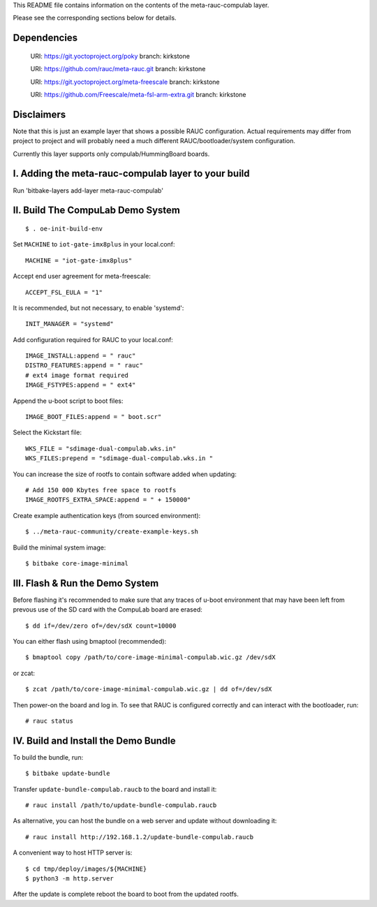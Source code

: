 This README file contains information on the contents of the meta-rauc-compulab layer.

Please see the corresponding sections below for details.

Dependencies
============

  URI: https://git.yoctoproject.org/poky
  branch: kirkstone

  URI: https://github.com/rauc/meta-rauc.git
  branch: kirkstone

  URI: https://git.yoctoproject.org/meta-freescale
  branch: kirkstone

  URI: https://github.com/Freescale/meta-fsl-arm-extra.git
  branch: kirkstone


Disclaimers
===========

Note that this is just an example layer that shows a possible RAUC
configuration.
Actual requirements may differ from project to project and will
probably need a much different RAUC/bootloader/system configuration.


Currently this layer supports only compulab/HummingBoard boards.


I. Adding the meta-rauc-compulab layer to your build
===============================================

Run 'bitbake-layers add-layer meta-rauc-compulab'


II. Build The CompuLab Demo System
===============================================
::

    $ . oe-init-build-env

Set ``MACHINE`` to ``iot-gate-imx8plus`` in your local.conf::

    MACHINE = "iot-gate-imx8plus"

Accept end user agreement for meta-freescale::

    ACCEPT_FSL_EULA = "1"

It is recommended, but not necessary, to enable 'systemd'::

    INIT_MANAGER = "systemd"

Add configuration required for RAUC to your local.conf::

    IMAGE_INSTALL:append = " rauc"
    DISTRO_FEATURES:append = " rauc"
    # ext4 image format required
    IMAGE_FSTYPES:append = " ext4"

Append the u-boot script to boot files::

    IMAGE_BOOT_FILES:append = " boot.scr"

Select the Kickstart file::

    WKS_FILE = "sdimage-dual-compulab.wks.in"
    WKS_FILES:prepend = "sdimage-dual-compulab.wks.in "

You can increase the size of rootfs to contain software added when updating::

    # Add 150 000 Kbytes free space to rootfs
    IMAGE_ROOTFS_EXTRA_SPACE:append = " + 150000"

Create example authentication keys (from sourced environment)::

    $ ../meta-rauc-community/create-example-keys.sh

Build the minimal system image::

    $ bitbake core-image-minimal


III. Flash & Run the Demo System
================================

Before flashing it's recommended to make sure that any traces
of u-boot environment that may have been left from prevous use
of the SD card with the CompuLab board are erased::

    $ dd if=/dev/zero of=/dev/sdX count=10000

You can either flash using bmaptool (recommended)::

    $ bmaptool copy /path/to/core-image-minimal-compulab.wic.gz /dev/sdX

or zcat::

    $ zcat /path/to/core-image-minimal-compulab.wic.gz | dd of=/dev/sdX

Then power-on the board and log in.
To see that RAUC is configured correctly and can interact
with the bootloader, run::

    # rauc status


IV. Build and Install the Demo Bundle
=====================================

To build the bundle, run::

    $ bitbake update-bundle

Transfer ``update-bundle-compulab.raucb`` to the board and install it::

    # rauc install /path/to/update-bundle-compulab.raucb

As alternative, you can host the bundle on a web server and update
without downloading it::

    # rauc install http://192.168.1.2/update-bundle-compulab.raucb

A convenient way to host HTTP server is::

    $ cd tmp/deploy/images/${MACHINE}
    $ python3 -m http.server


After the update is complete reboot the board to boot from the updated rootfs.

